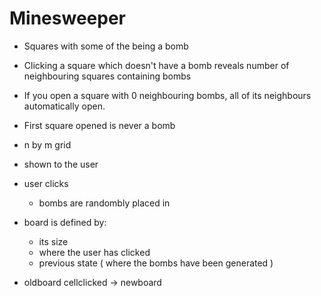 * Minesweeper

- Squares with some of the being a bomb
- Clicking a square which doesn't have a bomb reveals number of 
  neighbouring squares containing bombs

- If you open a square with 0 neighbouring bombs, all of its neighbours automatically open.

- First square opened is never a bomb



- n by m grid 
- shown to the user

- user clicks
  - bombs are randombly placed in 


- board is defined by:
  - its size
  - where the user has clicked
  - previous state ( where the bombs have been generated )

- oldboard cellclicked -> newboard

